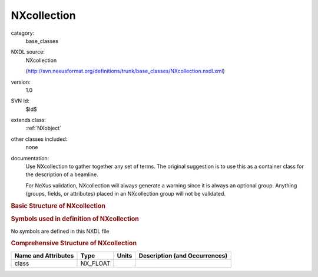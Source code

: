 ..  _NXcollection:

############
NXcollection
############

.. index::  ! . NXDL base_classes; NXcollection

category:
    base_classes

NXDL source:
    NXcollection
    
    (http://svn.nexusformat.org/definitions/trunk/base_classes/NXcollection.nxdl.xml)

version:
    1.0

SVN Id:
    $Id$

extends class:
    :ref:`NXobject`

other classes included:
    none

documentation:
    Use NXcollection to gather together any set of terms.
    The original suggestion is to use this as a container
    class for the description of a beamline.
    
    For NeXus validation, NXcollection will always generate
    a warning since it is always an optional group.  Anything (groups, fields,
    or attributes) placed in
    an NXcollection group will not be validated.
    


.. rubric:: Basic Structure of **NXcollection**

.. code-block:: text
    :linenos:
    
    NXcollection (contributed definition, version 1.0)
      beamline:NX_CHAR
    

.. rubric:: Symbols used in definition of **NXcollection**

No symbols are defined in this NXDL file





.. rubric:: Comprehensive Structure of **NXcollection**

+---------------------+----------+-------+-------------------------------+
| Name and Attributes | Type     | Units | Description (and Occurrences) |
+=====================+==========+=======+===============================+
| class               | NX_FLOAT | ..    | ..                            |
+---------------------+----------+-------+-------------------------------+
